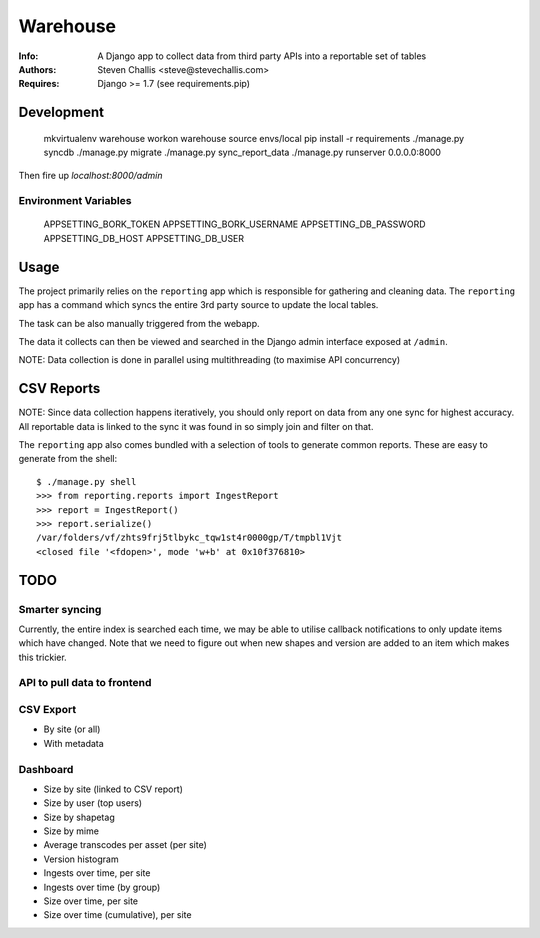 Warehouse
=========

:Info: A Django app to collect data from third party APIs into a reportable set of tables
:Authors: Steven Challis <steve@stevechallis.com>
:Requires: Django >= 1.7 (see requirements.pip)

Development
-----------

    mkvirtualenv warehouse
    workon warehouse
    source envs/local
    pip install -r requirements
    ./manage.py syncdb
    ./manage.py migrate
    ./manage.py sync_report_data
    ./manage.py runserver 0.0.0.0:8000

Then fire up `localhost:8000/admin`


Environment Variables
~~~~~~~~~~~~~~~~~~~~~

    APPSETTING_BORK_TOKEN
    APPSETTING_BORK_USERNAME
    APPSETTING_DB_PASSWORD
    APPSETTING_DB_HOST
    APPSETTING_DB_USER


Usage
-----
The project primarily relies on the ``reporting`` app which is responsible for
gathering and cleaning data. The ``reporting`` app has a command which
syncs the entire 3rd party source to update the local tables.

The task can be also manually triggered from the webapp.

The data it collects can then be viewed and searched in the Django admin
interface exposed at ``/admin``.

NOTE: Data collection is done in parallel using multithreading (to maximise API
concurrency)

CSV Reports
-----------

NOTE: Since data collection happens iteratively, you should only report on data
from any one sync for highest accuracy. All reportable data is linked to the
sync it was found in so simply join and filter on that.

The ``reporting`` app also comes bundled with a selection of tools to generate
common reports. These are easy to generate from the shell::

    $ ./manage.py shell
    >>> from reporting.reports import IngestReport
    >>> report = IngestReport()
    >>> report.serialize()
    /var/folders/vf/zhts9frj5tlbykc_tqw1st4r0000gp/T/tmpbl1Vjt
    <closed file '<fdopen>', mode 'w+b' at 0x10f376810>


TODO
----
Smarter syncing
~~~~~~~~~~~~~~~
Currently, the entire index is searched each time, we may be able to utilise
callback notifications to only update items which have changed. Note that we
need to figure out when new shapes and version are added to an item which makes
this trickier.

API to pull data to frontend
~~~~~~~~~~~~~~~~~~~~~~~~~~~~

CSV Export
~~~~~~~~~~
* By site (or all)
* With metadata

Dashboard
~~~~~~~~~
* Size by site (linked to CSV report)
* Size by user (top users)
* Size by shapetag
* Size by mime
* Average transcodes per asset (per site)
* Version histogram
* Ingests over time, per site
* Ingests over time (by group)
* Size over time, per site
* Size over time (cumulative), per site
